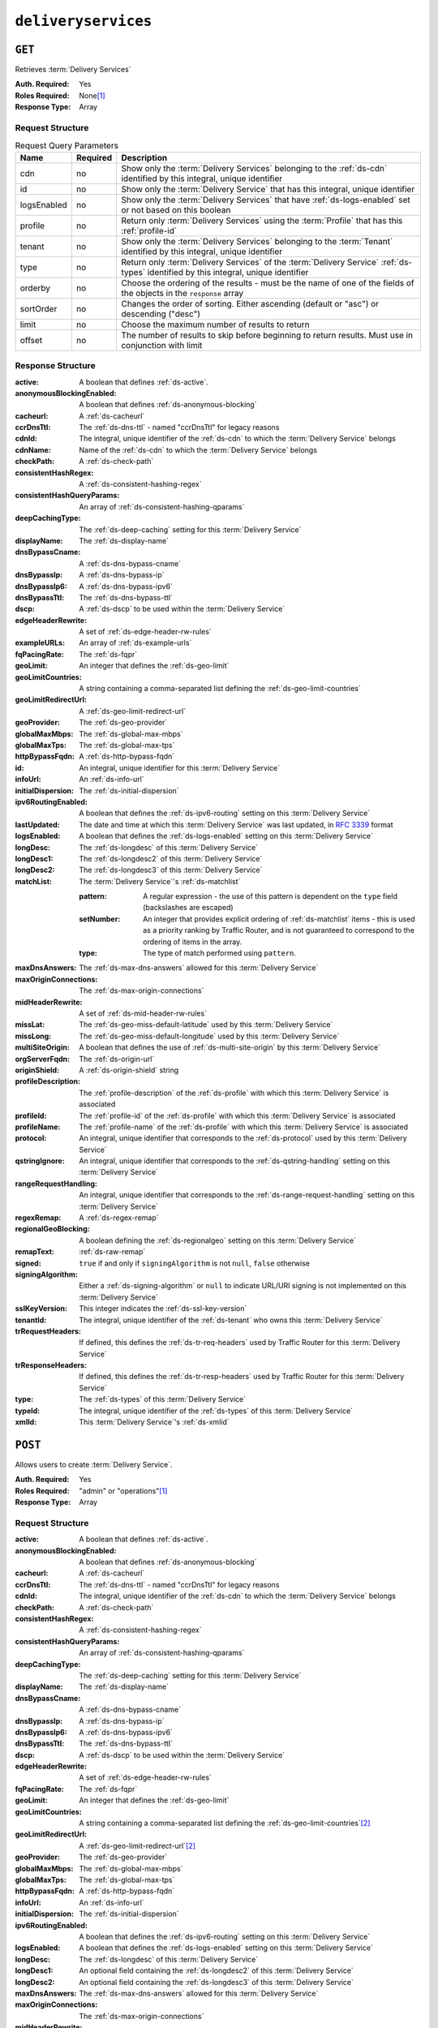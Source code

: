..
..
.. Licensed under the Apache License, Version 2.0 (the "License");
.. you may not use this file except in compliance with the License.
.. You may obtain a copy of the License at
..
..     http://www.apache.org/licenses/LICENSE-2.0
..
.. Unless required by applicable law or agreed to in writing, software
.. distributed under the License is distributed on an "AS IS" BASIS,
.. WITHOUT WARRANTIES OR CONDITIONS OF ANY KIND, either express or implied.
.. See the License for the specific language governing permissions and
.. limitations under the License.
..

.. _to-api-deliveryservices:

********************
``deliveryservices``
********************

``GET``
=======
Retrieves :term:`Delivery Services`

:Auth. Required: Yes
:Roles Required: None\ [#tenancy]_
:Response Type:  Array

Request Structure
-----------------
.. table:: Request Query Parameters

	+-------------+----------+--------------------------------------------------------------------------------------------------------------------------------------+
	| Name        | Required | Description                                                                                                                          |
	+=============+==========+======================================================================================================================================+
	| cdn         | no       | Show only the :term:`Delivery Services` belonging to the :ref:`ds-cdn` identified by this integral, unique identifier                |
	+-------------+----------+--------------------------------------------------------------------------------------------------------------------------------------+
	| id          | no       | Show only the :term:`Delivery Service` that has this integral, unique identifier                                                     |
	+-------------+----------+--------------------------------------------------------------------------------------------------------------------------------------+
	| logsEnabled | no       | Show only the :term:`Delivery Services` that have :ref:`ds-logs-enabled` set or not based on this boolean                            |
	+-------------+----------+--------------------------------------------------------------------------------------------------------------------------------------+
	| profile     | no       | Return only :term:`Delivery Services` using the :term:`Profile` that has this :ref:`profile-id`                                      |
	+-------------+----------+--------------------------------------------------------------------------------------------------------------------------------------+
	| tenant      | no       | Show only the :term:`Delivery Services` belonging to the :term:`Tenant` identified by this integral, unique identifier               |
	+-------------+----------+--------------------------------------------------------------------------------------------------------------------------------------+
	| type        | no       | Return only :term:`Delivery Services` of the :term:`Delivery Service` :ref:`ds-types` identified by this integral, unique identifier |
	+-------------+----------+--------------------------------------------------------------------------------------------------------------------------------------+
	| orderby     | no       | Choose the ordering of the results - must be the name of one of the fields of the objects in the ``response``                        |
	|             |          | array                                                                                                                                |
	+-------------+----------+--------------------------------------------------------------------------------------------------------------------------------------+
	| sortOrder   | no       | Changes the order of sorting. Either ascending (default or "asc") or descending ("desc")                                             |
	+-------------+----------+--------------------------------------------------------------------------------------------------------------------------------------+
	| limit       | no       | Choose the maximum number of results to return                                                                                       |
	+-------------+----------+--------------------------------------------------------------------------------------------------------------------------------------+
	| offset      | no       | The number of results to skip before beginning to return results. Must use in conjunction with limit                                 |
	+-------------+----------+--------------------------------------------------------------------------------------------------------------------------------------+

Response Structure
------------------
:active:                   A boolean that defines :ref:`ds-active`.
:anonymousBlockingEnabled: A boolean that defines :ref:`ds-anonymous-blocking`
:cacheurl:                 A :ref:`ds-cacheurl`

	.. deprecated:: ATCv3.0
		This field has been deprecated in Traffic Control 3.x and is subject to removal in Traffic Control 4.x or later

:ccrDnsTtl:           The :ref:`ds-dns-ttl` - named "ccrDnsTtl" for legacy reasons
:cdnId:               The integral, unique identifier of the :ref:`ds-cdn` to which the :term:`Delivery Service` belongs
:cdnName:             Name of the :ref:`ds-cdn` to which the :term:`Delivery Service` belongs
:checkPath:           A :ref:`ds-check-path`
:consistentHashRegex: A :ref:`ds-consistent-hashing-regex`

	.. versionadded:: 1.4

:consistentHashQueryParams: An array of :ref:`ds-consistent-hashing-qparams`

	.. versionadded:: 1.4

:deepCachingType:     The :ref:`ds-deep-caching` setting for this :term:`Delivery Service`

	.. versionadded:: 1.3

:displayName:       The :ref:`ds-display-name`
:dnsBypassCname:    A :ref:`ds-dns-bypass-cname`
:dnsBypassIp:       A :ref:`ds-dns-bypass-ip`
:dnsBypassIp6:      A :ref:`ds-dns-bypass-ipv6`
:dnsBypassTtl:      The :ref:`ds-dns-bypass-ttl`
:dscp:              A :ref:`ds-dscp` to be used within the :term:`Delivery Service`
:edgeHeaderRewrite: A set of :ref:`ds-edge-header-rw-rules`
:exampleURLs:       An array of :ref:`ds-example-urls`
:fqPacingRate:      The :ref:`ds-fqpr`

	.. versionadded:: 1.3

:geoLimit:            An integer that defines the :ref:`ds-geo-limit`
:geoLimitCountries:   A string containing a comma-separated list defining the :ref:`ds-geo-limit-countries`
:geoLimitRedirectUrl: A :ref:`ds-geo-limit-redirect-url`
:geoProvider:         The :ref:`ds-geo-provider`
:globalMaxMbps:       The :ref:`ds-global-max-mbps`
:globalMaxTps:        The :ref:`ds-global-max-tps`
:httpBypassFqdn:      A :ref:`ds-http-bypass-fqdn`
:id:                  An integral, unique identifier for this :term:`Delivery Service`
:infoUrl:             An :ref:`ds-info-url`
:initialDispersion:  The :ref:`ds-initial-dispersion`
:ipv6RoutingEnabled: A boolean that defines the :ref:`ds-ipv6-routing` setting on this :term:`Delivery Service`
:lastUpdated:        The date and time at which this :term:`Delivery Service` was last updated, in :rfc:`3339` format
:logsEnabled:        A boolean that defines the :ref:`ds-logs-enabled` setting on this :term:`Delivery Service`
:longDesc:           The :ref:`ds-longdesc` of this :term:`Delivery Service`
:longDesc1:          The :ref:`ds-longdesc2` of this :term:`Delivery Service`
:longDesc2:          The :ref:`ds-longdesc3` of this :term:`Delivery Service`
:matchList:          The :term:`Delivery Service`'s :ref:`ds-matchlist`

	:pattern:   A regular expression - the use of this pattern is dependent on the ``type`` field (backslashes are escaped)
	:setNumber: An integer that provides explicit ordering of :ref:`ds-matchlist` items - this is used as a priority ranking by Traffic Router, and is not guaranteed to correspond to the ordering of items in the array.
	:type:      The type of match performed using ``pattern``.

:maxDnsAnswers:        The :ref:`ds-max-dns-answers` allowed for this :term:`Delivery Service`
:maxOriginConnections: The :ref:`ds-max-origin-connections`

	.. versionadded:: 1.4

:midHeaderRewrite:     A set of :ref:`ds-mid-header-rw-rules`
:missLat:              The :ref:`ds-geo-miss-default-latitude` used by this :term:`Delivery Service`
:missLong:             The :ref:`ds-geo-miss-default-longitude` used by this :term:`Delivery Service`
:multiSiteOrigin:      A boolean that defines the use of :ref:`ds-multi-site-origin` by this :term:`Delivery Service`
:orgServerFqdn:        The :ref:`ds-origin-url`
:originShield:         A :ref:`ds-origin-shield` string
:profileDescription:   The :ref:`profile-description` of the :ref:`ds-profile` with which this :term:`Delivery Service` is associated
:profileId:            The :ref:`profile-id` of the :ref:`ds-profile` with which this :term:`Delivery Service` is associated
:profileName:          The :ref:`profile-name` of the :ref:`ds-profile` with which this :term:`Delivery Service` is associated
:protocol:             An integral, unique identifier that corresponds to the :ref:`ds-protocol` used by this :term:`Delivery Service`
:qstringIgnore:        An integral, unique identifier that corresponds to the :ref:`ds-qstring-handling` setting on this :term:`Delivery Service`
:rangeRequestHandling: An integral, unique identifier that corresponds to the :ref:`ds-range-request-handling` setting on this :term:`Delivery Service`
:regexRemap:           A :ref:`ds-regex-remap`
:regionalGeoBlocking:  A boolean defining the :ref:`ds-regionalgeo` setting on this :term:`Delivery Service`
:remapText:            :ref:`ds-raw-remap`
:signed:               ``true`` if  and only if ``signingAlgorithm`` is not ``null``, ``false`` otherwise
:signingAlgorithm:     Either a :ref:`ds-signing-algorithm` or ``null`` to indicate URL/URI signing is not implemented on this :term:`Delivery Service`

	.. versionadded:: 1.3

:sslKeyVersion: This integer indicates the :ref:`ds-ssl-key-version`
:tenantId:      The integral, unique identifier of the :ref:`ds-tenant` who owns this :term:`Delivery Service`

	.. versionadded:: 1.3

:trRequestHeaders: If defined, this defines the :ref:`ds-tr-req-headers` used by Traffic Router for this :term:`Delivery Service`

	.. versionadded:: 1.3

:trResponseHeaders: If defined, this defines the :ref:`ds-tr-resp-headers` used by Traffic Router for this :term:`Delivery Service`

	.. versionadded:: 1.3

:type:   The :ref:`ds-types` of this :term:`Delivery Service`
:typeId: The integral, unique identifier of the :ref:`ds-types` of this :term:`Delivery Service`
:xmlId:  This :term:`Delivery Service`'s :ref:`ds-xmlid`

.. code-block:: http
	:caption: Response Example

	HTTP/1.1 200 OK
	Access-Control-Allow-Credentials: true
	Access-Control-Allow-Headers: Origin, X-Requested-With, Content-Type, Accept, Set-Cookie, Cookie
	Access-Control-Allow-Methods: POST,GET,OPTIONS,PUT,DELETE
	Access-Control-Allow-Origin: *
	Content-Type: application/json
	Set-Cookie: mojolicious=...; Path=/; HttpOnly
	Whole-Content-Sha512: mCLMjvACRKHNGP/OSx4javkOtxxzyiDdQzsV78IamUhVmvyKyKaCeOKRmpsG69w+nhh3OkPZ6e9MMeJpcJSKcA==
	X-Server-Name: traffic_ops_golang/
	Date: Thu, 15 Nov 2018 19:04:29 GMT
	Transfer-Encoding: chunked

	{ "response": [{
		"active": true,
		"anonymousBlockingEnabled": false,
		"cacheurl": null,
		"ccrDnsTtl": null,
		"cdnId": 2,
		"cdnName": "CDN-in-a-Box",
		"checkPath": null,
		"displayName": "Demo 1",
		"dnsBypassCname": null,
		"dnsBypassIp": null,
		"dnsBypassIp6": null,
		"dnsBypassTtl": null,
		"dscp": 0,
		"edgeHeaderRewrite": null,
		"geoLimit": 0,
		"geoLimitCountries": null,
		"geoLimitRedirectURL": null,
		"geoProvider": 0,
		"globalMaxMbps": null,
		"globalMaxTps": null,
		"httpBypassFqdn": null,
		"id": 1,
		"infoUrl": null,
		"initialDispersion": 1,
		"ipv6RoutingEnabled": true,
		"lastUpdated": "2019-05-15 14:32:05+00",
		"logsEnabled": true,
		"longDesc": "Apachecon North America 2018",
		"longDesc1": null,
		"longDesc2": null,
		"matchList": [
			{
				"type": "HOST_REGEXP",
				"setNumber": 0,
				"pattern": ".*\\.demo1\\..*"
			}
		],
		"maxDnsAnswers": null,
		"midHeaderRewrite": null,
		"missLat": 42,
		"missLong": -88,
		"multiSiteOrigin": false,
		"originShield": null,
		"orgServerFqdn": "http://origin.infra.ciab.test",
		"profileDescription": null,
		"profileId": null,
		"profileName": null,
		"protocol": 2,
		"qstringIgnore": 0,
		"rangeRequestHandling": 0,
		"regexRemap": null,
		"regionalGeoBlocking": false,
		"remapText": null,
		"routingName": "video",
		"signed": false,
		"sslKeyVersion": null,
		"tenantId": 1,
		"type": "HTTP",
		"typeId": 1,
		"xmlId": "demo1",
		"exampleURLs": [
			"http://video.demo1.mycdn.ciab.test",
			"https://video.demo1.mycdn.ciab.test"
		],
		"deepCachingType": "NEVER",
		"fqPacingRate": null,
		"signingAlgorithm": null,
		"tenant": "root",
		"trResponseHeaders": null,
		"trRequestHeaders": null,
		"consistentHashRegex": null,
		"consistentHashQueryParams": [
			"abc",
			"pdq",
			"xxx",
			"zyx"
		],
		"maxOriginConnections": 0
	}]}


``POST``
========
Allows users to create :term:`Delivery Service`.

:Auth. Required: Yes
:Roles Required: "admin" or "operations"\ [#tenancy]_
:Response Type:  Array

Request Structure
-----------------
:active:                   A boolean that defines :ref:`ds-active`.
:anonymousBlockingEnabled: A boolean that defines :ref:`ds-anonymous-blocking`
:cacheurl:                 A :ref:`ds-cacheurl`

	.. deprecated:: ATCv3.0
		This field has been deprecated in Traffic Control 3.x and is subject to removal in Traffic Control 4.x or later

:ccrDnsTtl:           The :ref:`ds-dns-ttl` - named "ccrDnsTtl" for legacy reasons
:cdnId:               The integral, unique identifier of the :ref:`ds-cdn` to which the :term:`Delivery Service` belongs
:checkPath:           A :ref:`ds-check-path`
:consistentHashRegex: A :ref:`ds-consistent-hashing-regex`

	.. versionadded:: 1.4

:consistentHashQueryParams: An array of :ref:`ds-consistent-hashing-qparams`

	.. versionadded:: 1.4

:deepCachingType: The :ref:`ds-deep-caching` setting for this :term:`Delivery Service`

	.. versionadded:: 1.3

:displayName:       The :ref:`ds-display-name`
:dnsBypassCname:    A :ref:`ds-dns-bypass-cname`
:dnsBypassIp:       A :ref:`ds-dns-bypass-ip`
:dnsBypassIp6:      A :ref:`ds-dns-bypass-ipv6`
:dnsBypassTtl:      The :ref:`ds-dns-bypass-ttl`
:dscp:              A :ref:`ds-dscp` to be used within the :term:`Delivery Service`
:edgeHeaderRewrite: A set of :ref:`ds-edge-header-rw-rules`
:fqPacingRate:      The :ref:`ds-fqpr`

	.. versionadded:: 1.3

:geoLimit:             An integer that defines the :ref:`ds-geo-limit`
:geoLimitCountries:    A string containing a comma-separated list defining the :ref:`ds-geo-limit-countries`\ [#geolimit]_
:geoLimitRedirectUrl:  A :ref:`ds-geo-limit-redirect-url`\ [#geolimit]_
:geoProvider:          The :ref:`ds-geo-provider`
:globalMaxMbps:        The :ref:`ds-global-max-mbps`
:globalMaxTps:         The :ref:`ds-global-max-tps`
:httpBypassFqdn:       A :ref:`ds-http-bypass-fqdn`
:infoUrl:              An :ref:`ds-info-url`
:initialDispersion:    The :ref:`ds-initial-dispersion`
:ipv6RoutingEnabled:   A boolean that defines the :ref:`ds-ipv6-routing` setting on this :term:`Delivery Service`
:logsEnabled:          A boolean that defines the :ref:`ds-logs-enabled` setting on this :term:`Delivery Service`
:longDesc:             The :ref:`ds-longdesc` of this :term:`Delivery Service`
:longDesc1:            An optional field containing the :ref:`ds-longdesc2` of this :term:`Delivery Service`
:longDesc2:            An optional field containing the :ref:`ds-longdesc3` of this :term:`Delivery Service`
:maxDnsAnswers:        The :ref:`ds-max-dns-answers` allowed for this :term:`Delivery Service`
:maxOriginConnections: The :ref:`ds-max-origin-connections`

	.. versionadded:: 1.4

:midHeaderRewrite:     A set of :ref:`ds-mid-header-rw-rules`
:missLat:              The :ref:`ds-geo-miss-default-latitude` used by this :term:`Delivery Service`
:missLong:             The :ref:`ds-geo-miss-default-longitude` used by this :term:`Delivery Service`
:multiSiteOrigin:      A boolean that defines the use of :ref:`ds-multi-site-origin` by this :term:`Delivery Service`
:orgServerFqdn:        The :ref:`ds-origin-url`
:originShield:         A :ref:`ds-origin-shield` string
:profileId:            An optional :ref:`profile-id` of a :ref:`ds-profile` with which this :term:`Delivery Service` shall be associated
:protocol:             An integral, unique identifier that corresponds to the :ref:`ds-protocol` used by this :term:`Delivery Service`
:qstringIgnore:        An integral, unique identifier that corresponds to the :ref:`ds-qstring-handling` setting on this :term:`Delivery Service`
:rangeRequestHandling: An integral, unique identifier that corresponds to the :ref:`ds-range-request-handling` setting on this :term:`Delivery Service`
:regexRemap:           A :ref:`ds-regex-remap`
:regionalGeoBlocking:  A boolean defining the :ref:`ds-regionalgeo` setting on this :term:`Delivery Service`
:remapText:            :ref:`ds-raw-remap`
:signed:               ``true`` if  and only if ``signingAlgorithm`` is not ``null``, ``false`` otherwise
:signingAlgorithm:     Either a :ref:`ds-signing-algorithm` or ``null`` to indicate URL/URI signing is not implemented on this :term:`Delivery Service`

	.. versionadded:: 1.3

:sslKeyVersion: This integer indicates the :ref:`ds-ssl-key-version`
:tenantId:      The integral, unique identifier of the :ref:`ds-tenant` who owns this :term:`Delivery Service`

	.. versionadded:: 1.3

:trRequestHeaders: If defined, this defines the :ref:`ds-tr-req-headers` used by Traffic Router for this :term:`Delivery Service`

	.. versionadded:: 1.3

:trResponseHeaders: If defined, this defines the :ref:`ds-tr-resp-headers` used by Traffic Router for this :term:`Delivery Service`

	.. versionadded:: 1.3

:type:   The :ref:`ds-types` of this :term:`Delivery Service`
:typeId: The integral, unique identifier of the :ref:`ds-types` of this :term:`Delivery Service`
:xmlId:  This :term:`Delivery Service`'s :ref:`ds-xmlid`

.. code-block:: http
	:caption: Request Example

	POST /api/1.4/deliveryservices HTTP/1.1
	Host: trafficops.infra.ciab.test
	User-Agent: curl/7.47.0
	Accept: */*
	Cookie: mojolicious=...
	Content-Length: 761
	Content-Type: application/json

	{
		"active": false,
		"anonymousBlockingEnabled": false,
		"cdnId": 2,
		"deepCachingType": "NEVER",
		"displayName": "test",
		"dscp": 0,
		"geoLimit": 0,
		"geoProvider": 0,
		"initialDispersion": 1,
		"ipv6RoutingEnabled": false,
		"logsEnabled": true,
		"longDesc": "A Delivery Service created expressly for API documentation examples",
		"missLat": 0,
		"missLong": 0,
		"maxOriginConnections": 0,
		"multiSiteOrigin": false,
		"orgServerFqdn": "http://origin.infra.ciab.test",
		"protocol": 0,
		"qstringIgnore": 0,
		"rangeRequestHandling": 0,
		"regionalGeoBlocking": false,
		"routingName": "test",
		"signed": false,
		"tenant": "root",
		"tenantId": 1,
		"typeId": 1,
		"xmlId": "test"
	}


Response Structure
------------------
:active:                   A boolean that defines :ref:`ds-active`.
:anonymousBlockingEnabled: A boolean that defines :ref:`ds-anonymous-blocking`
:cacheurl:                 A :ref:`ds-cacheurl`

	.. deprecated:: ATCv3.0
		This field has been deprecated in Traffic Control 3.x and is subject to removal in Traffic Control 4.x or later

:ccrDnsTtl:           The :ref:`ds-dns-ttl` - named "ccrDnsTtl" for legacy reasons
:cdnId:               The integral, unique identifier of the :ref:`ds-cdn` to which the :term:`Delivery Service` belongs
:cdnName:             Name of the :ref:`ds-cdn` to which the :term:`Delivery Service` belongs
:checkPath:           A :ref:`ds-check-path`
:consistentHashRegex: A :ref:`ds-consistent-hashing-regex`

	.. versionadded:: 1.4

:consistentHashQueryParams: An array of :ref:`ds-consistent-hashing-qparams`

	.. versionadded:: 1.4

:deepCachingType:     The :ref:`ds-deep-caching` setting for this :term:`Delivery Service`

	.. versionadded:: 1.3

:displayName:       The :ref:`ds-display-name`
:dnsBypassCname:    A :ref:`ds-dns-bypass-cname`
:dnsBypassIp:       A :ref:`ds-dns-bypass-ip`
:dnsBypassIp6:      A :ref:`ds-dns-bypass-ipv6`
:dnsBypassTtl:      The :ref:`ds-dns-bypass-ttl`
:dscp:              A :ref:`ds-dscp` to be used within the :term:`Delivery Service`
:edgeHeaderRewrite: A set of :ref:`ds-edge-header-rw-rules`
:exampleURLs:       An array of :ref:`ds-example-urls`
:fqPacingRate:      The :ref:`ds-fqpr`

	.. versionadded:: 1.3

:geoLimit:            An integer that defines the :ref:`ds-geo-limit`
:geoLimitCountries:   A string containing a comma-separated list defining the :ref:`ds-geo-limit-countries`
:geoLimitRedirectUrl: A :ref:`ds-geo-limit-redirect-url`
:geoProvider:         The :ref:`ds-geo-provider`
:globalMaxMbps:       The :ref:`ds-global-max-mbps`
:globalMaxTps:        The :ref:`ds-global-max-tps`
:httpBypassFqdn:      A :ref:`ds-http-bypass-fqdn`
:id:                  An integral, unique identifier for this :term:`Delivery Service`
:infoUrl:             An :ref:`ds-info-url`
:initialDispersion:   The :ref:`ds-initial-dispersion`
:ipv6RoutingEnabled:  A boolean that defines the :ref:`ds-ipv6-routing` setting on this :term:`Delivery Service`
:lastUpdated:         The date and time at which this :term:`Delivery Service` was last updated, in :rfc:`3339` format
:logsEnabled:         A boolean that defines the :ref:`ds-logs-enabled` setting on this :term:`Delivery Service`
:longDesc:            The :ref:`ds-longdesc` of this :term:`Delivery Service`
:longDesc1:           The :ref:`ds-longdesc2` of this :term:`Delivery Service`
:longDesc2:           The :ref:`ds-longdesc3` of this :term:`Delivery Service`
:matchList:           The :term:`Delivery Service`'s :ref:`ds-matchlist`

	:pattern:   A regular expression - the use of this pattern is dependent on the ``type`` field (backslashes are escaped)
	:setNumber: An integer that provides explicit ordering of :ref:`ds-matchlist` items - this is used as a priority ranking by Traffic Router, and is not guaranteed to correspond to the ordering of items in the array.
	:type:      The type of match performed using ``pattern``.

:maxDnsAnswers:        The :ref:`ds-max-dns-answers` allowed for this :term:`Delivery Service`
:maxOriginConnections: The :ref:`ds-max-origin-connections`

	.. versionadded:: 1.4

:midHeaderRewrite:     A set of :ref:`ds-mid-header-rw-rules`
:missLat:              The :ref:`ds-geo-miss-default-latitude` used by this :term:`Delivery Service`
:missLong:             The :ref:`ds-geo-miss-default-longitude` used by this :term:`Delivery Service`
:multiSiteOrigin:      A boolean that defines the use of :ref:`ds-multi-site-origin` by this :term:`Delivery Service`
:orgServerFqdn:        The :ref:`ds-origin-url`
:originShield:         A :ref:`ds-origin-shield` string
:profileDescription:   The :ref:`profile-description` of the :ref:`ds-profile` with which this :term:`Delivery Service` is associated
:profileId:            The :ref:`profile-id` of the :ref:`ds-profile` with which this :term:`Delivery Service` is associated
:profileName:          The :ref:`profile-name` of the :ref:`ds-profile` with which this :term:`Delivery Service` is associated
:protocol:             An integral, unique identifier that corresponds to the :ref:`ds-protocol` used by this :term:`Delivery Service`
:qstringIgnore:        An integral, unique identifier that corresponds to the :ref:`ds-qstring-handling` setting on this :term:`Delivery Service`
:rangeRequestHandling: An integral, unique identifier that corresponds to the :ref:`ds-range-request-handling` setting on this :term:`Delivery Service`
:regexRemap:           A :ref:`ds-regex-remap`
:regionalGeoBlocking:  A boolean defining the :ref:`ds-regionalgeo` setting on this :term:`Delivery Service`
:remapText:            :ref:`ds-raw-remap`
:signed:               ``true`` if  and only if ``signingAlgorithm`` is not ``null``, ``false`` otherwise
:signingAlgorithm:     Either a :ref:`ds-signing-algorithm` or ``null`` to indicate URL/URI signing is not implemented on this :term:`Delivery Service`

	.. versionadded:: 1.3

:sslKeyVersion: This integer indicates the :ref:`ds-ssl-key-version`
:tenantId:      The integral, unique identifier of the :ref:`ds-tenant` who owns this :term:`Delivery Service`

	.. versionadded:: 1.3

:trRequestHeaders: If defined, this defines the :ref:`ds-tr-req-headers` used by Traffic Router for this :term:`Delivery Service`

	.. versionadded:: 1.3

:trResponseHeaders: If defined, this defines the :ref:`ds-tr-resp-headers` used by Traffic Router for this :term:`Delivery Service`

	.. versionadded:: 1.3

:type:   The :ref:`ds-types` of this :term:`Delivery Service`
:typeId: The integral, unique identifier of the :ref:`ds-types` of this :term:`Delivery Service`
:xmlId:  This :term:`Delivery Service`'s :ref:`ds-xmlid`

.. code-block:: http
	:caption: Response Example

	HTTP/1.1 200 OK
	Access-Control-Allow-Credentials: true
	Access-Control-Allow-Headers: Origin, X-Requested-With, Content-Type, Accept, Set-Cookie, Cookie
	Access-Control-Allow-Methods: POST,GET,OPTIONS,PUT,DELETE
	Access-Control-Allow-Origin: *
	Content-Type: application/json
	Set-Cookie: mojolicious=...; Path=/; HttpOnly
	Whole-Content-Sha512: SVveQ5hGwfPv8N5APUskwLOzwrTUVA+z8wuFLsSLCr1/vVnFJJ0VQOGMUctg1NbqhAuQ795MJmuuAaAwR8dSOQ==
	X-Server-Name: traffic_ops_golang/
	Date: Mon, 19 Nov 2018 19:45:49 GMT
	Content-Length: 1404

	{ "alerts": [
		{
			"text": "Deliveryservice creation was successful.",
			"level": "success"
		}
	],
	"response": [
		{
			"active": false,
			"anonymousBlockingEnabled": false,
			"cacheurl": null,
			"ccrDnsTtl": null,
			"cdnId": 2,
			"cdnName": "CDN-in-a-Box",
			"checkPath": null,
			"displayName": "test",
			"dnsBypassCname": null,
			"dnsBypassIp": null,
			"dnsBypassIp6": null,
			"dnsBypassTtl": null,
			"dscp": 0,
			"edgeHeaderRewrite": null,
			"geoLimit": 0,
			"geoLimitCountries": null,
			"geoLimitRedirectURL": null,
			"geoProvider": 0,
			"globalMaxMbps": null,
			"globalMaxTps": null,
			"httpBypassFqdn": null,
			"id": 2,
			"infoUrl": null,
			"initialDispersion": 1,
			"ipv6RoutingEnabled": false,
			"lastUpdated": "2018-11-19 19:45:49+00",
			"logsEnabled": true,
			"longDesc": "A Delivery Service created expressly for API documentation examples",
			"longDesc1": null,
			"longDesc2": null,
			"matchList": [
				{
					"type": "HOST_REGEXP",
					"setNumber": 0,
					"pattern": ".*\\.test\\..*"
				}
			],
			"maxDnsAnswers": null,
			"maxOriginConnections": 0,
			"midHeaderRewrite": null,
			"missLat": -1,
			"missLong": -1,
			"multiSiteOrigin": false,
			"originShield": null,
			"orgServerFqdn": "http://origin.infra.ciab.test",
			"profileDescription": null,
			"profileId": null,
			"profileName": null,
			"protocol": 0,
			"qstringIgnore": 0,
			"rangeRequestHandling": 0,
			"regexRemap": null,
			"regionalGeoBlocking": false,
			"remapText": null,
			"routingName": "test",
			"signed": false,
			"sslKeyVersion": null,
			"tenantId": 1,
			"type": "HTTP",
			"typeId": 1,
			"xmlId": "test",
			"exampleURLs": [
				"http://test.test.mycdn.ciab.test"
			],
			"deepCachingType": "NEVER",
			"signingAlgorithm": null,
			"tenant": "root"
		}
	]}

.. [#tenancy] Only those :term:`Delivery Services` assigned to :term:`Tenants` that are the requesting user's :term:`Tenant` or children thereof will appear in the output of a ``GET`` request, and the same constraints are placed on the allowed values of the ``tenantId`` field of a ``POST`` request to create a new :term:`Delivery Service`
.. [#geoLimit] These fields must be defined if and only if ``geoLimit`` is non-zero
